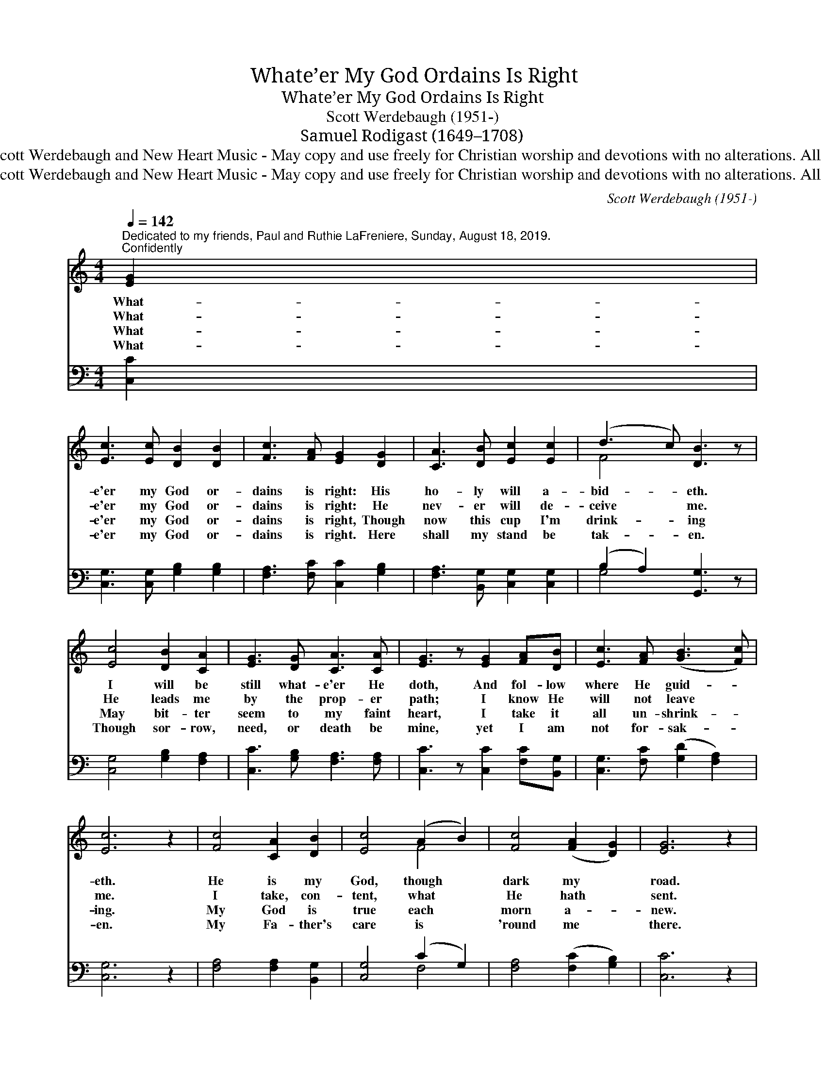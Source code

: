 X:1
T:Whate’er My God Ordains Is Right
T:Whate’er My God Ordains Is Right
T:Scott Werdebaugh (1951-)
T:Samuel Rodigast (1649–1708)
T:Copyright © 2019 by Scott Werdebaugh and New Heart Music - May copy and use freely for Christian worship and devotions with no alterations. All Other Rights Reserved.
T:Copyright © 2019 by Scott Werdebaugh and New Heart Music - May copy and use freely for Christian worship and devotions with no alterations. All Other Rights Reserved.
C:Scott Werdebaugh (1951-)
Z:Copyright © 2019 by Scott Werdebaugh and New Heart Music - May copy and use freely for
Z:Christian worship and devotions with no alterations. All Other Rights Reserved.
%%score ( 1 2 ) ( 3 4 )
L:1/8
Q:1/4=142
M:4/4
K:C
V:1 treble 
V:2 treble 
V:3 bass 
V:4 bass 
V:1
"^Dedicated to my friends, Paul and Ruthie LaFreniere, Sunday, August 18, 2019.""^Confidently" [EG]2 | %1
w: What-|
w: What-|
w: What-|
w: What-|
 [Ec]3 [Ec] [DB]2 [DB]2 | [Fc]3 [FA] [EG]2 [DG]2 | [CA]3 [DB] [Ec]2 [Ec]2 | (d3 c) [DB]3 z | %5
w: e'er my God or-|dains is right: His|ho- ly will a-|bid- * eth.|
w: e'er my God or-|dains is right: He|nev- er will de-|ceive * me.|
w: e'er my God or-|dains is right, Though|now this cup I'm|drink- * ing|
w: e'er my God or-|dains is right. Here|shall my stand be|tak- * en.|
 [Ec]4 [DB]2 [CA]2 | [EG]3 [DG] [CA]3 [CA] | [EG]3 z [EG]2 [FA][DB] | [Ec]3 [FA] ([GB]3 [Fc]) | %9
w: I will be|still what- e'er He|doth, And fol- low|where He guid- *|
w: He leads me|by the prop- er|path; I know He|will not leave *|
w: May bit- ter|seem to my faint|heart, I take it|all un- shrink- *|
w: Though sor- row,|need, or death be|mine, yet I am|not for- sak- *|
 [Ec]6 z2 | [Fc]4 [CA]2 [DB]2 | [Ec]4 (A2 B2) | [Fc]4 ([FA]2 [DG]2) | [EG]6 z2 | %14
w: eth.|He is my|God, though *|dark my *|road.|
w: me.|I take, con-|tent, what *|He hath *|sent.|
w: ing.|My God is|true each *|morn a- *|new.|
w: en.|My Fa- ther's|care is *|'round me *|there.|
 [CA]4 ([CA]2 [DB]2) | [Ec]4 [Fc]2 ([DB][Ec]) | [Fd]4 ([Ec]2 [DB]2) | [DB]6 z2 | %18
w: He holds *|me that I *|shall not *|fall.|
w: His hand *|can turn my *|griefs a- *|way,|
w: Sweet com- *|fort yet shall *|fill my *|heart,|
w: He holds *|me that I *|shall not *|fall,|
 [Ec]4 [Fc]2 [DB]2 | [CA]4 ([DB]2 [Ec]2) | [Fc]4 ([FA]3 [DG]) | [EG]6 z2 | [CA]4 [DB]2 [Ec]2 | %23
w: And so to|Him, I *|leave it *|all,|He holds me|
w: And pa- tient-|ly, I *|wait His *|day,|His hand can|
w: And pain and|sor- row *|shall de- *|part,|Sweet com- fort|
w: And so to|Him, I *|leave it *|all,|He holds me|
 [Fc]4 (c2 A2) | [Ec]4 ([DB]3 [Fc]) | [Ec]6 z2"^Play 4 times" :| %26
w: that I *|shall not *|fall.|
w: turn my *|griefs a- *|way.|
w: yet shall *|fill my *|heart.|
w: that I *|shall not *|fall.|
V:2
 x2 | x8 | x8 | x8 | F4 x4 | x8 | x8 | x8 | x8 | x8 | x8 | x4 F4 | x8 | x8 | x8 | x8 | x8 | x8 | %18
 x8 | x8 | x8 | x8 | x8 | x4 F4 | x8 | x8 :| %26
V:3
 [C,C]2 | [C,G,]3 [C,G,] [G,B,]2 [G,B,]2 | [F,A,]3 [F,C] [C,C]2 [G,B,]2 | %3
 [F,A,]3 [B,,G,] [C,G,]2 [C,G,]2 | (B,2 A,2) [G,,G,]3 z | [C,G,]4 [G,B,]2 [F,A,]2 | %6
 [C,C]3 [G,B,] [F,A,]3 [F,A,] | [C,C]3 z [C,C]2 [F,C][B,,G,] | [C,G,]3 [F,C] ([G,D]2 [F,A,]2) | %9
 [C,G,]6 z2 | [F,A,]4 [F,A,]2 [B,,G,]2 | [C,G,]4 (C2 G,2) | [F,A,]4 ([F,C]2 [G,B,]2) | [C,C]6 z2 | %14
 [F,A,]4 [F,A,]2 [B,,G,]2 | [C,G,]4 [F,A,]2 ([B,,G,][C,G,]) | [G,B,]4 G,4 | [G,,G,]6 z2 | %18
 [C,G,]4 [F,A,]2 [G,B,]2 | [F,A,]4 G,4 | [F,A,]4 ([F,C]2 [G,B,]2) | [C,C]6 z2 | %22
 [F,A,]4 [B,,G,]2 [C,G,]2 | [F,A,]4 (A,2 C2) | [G,C]4 ([G,B,]2 [F,A,]2) | %25
 [C,G,]6 z2"^Play 4 times" :| %26
V:4
 x2 | x8 | x8 | x8 | G,4 x4 | x8 | x8 | x8 | x8 | x8 | x8 | x4 F,4 | x8 | x8 | x8 | x8 | %16
 x4 (C,2 B,,2) | x8 | x8 | x4 (B,,2 C,2) | x8 | x8 | x8 | x4 F,4 | x8 | x8 :| %26

